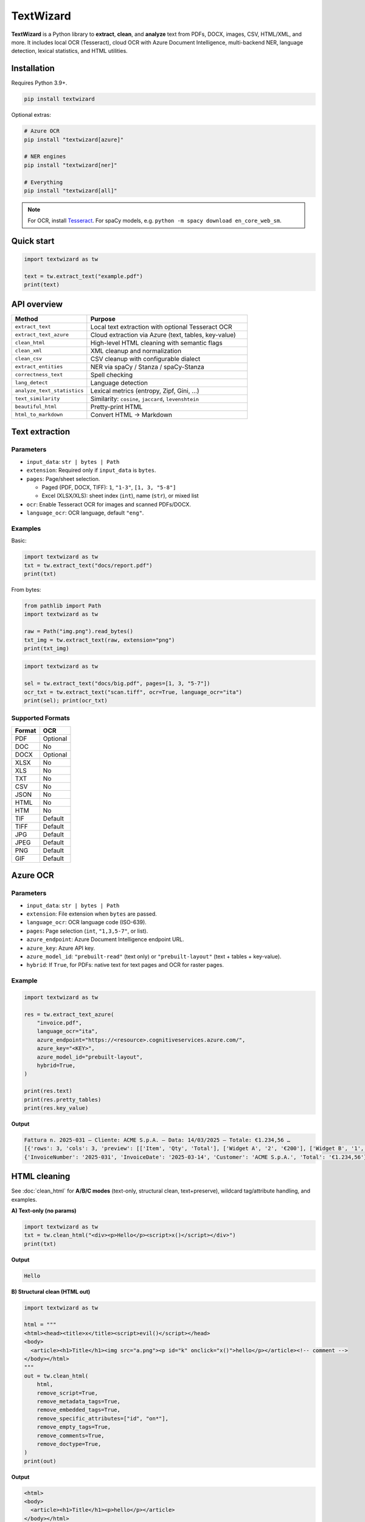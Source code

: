 ==========
TextWizard
==========

.. figure:: _static/img/TextWizardBanner.png
   :alt: TextWizard Banner
   :width: 800
   :height: 300
   :align: center

.. image:: https://img.shields.io/pypi/v/textwizard.svg
   :target: https://pypi.org/project/textwizard/
   :alt: PyPI - Version

.. image:: https://img.shields.io/pypi/dm/textwizard.svg?label=PyPI%20downloads
   :target: https://pypistats.org/packages/textwizard
   :alt: PyPI - Downloads/month

.. image:: https://img.shields.io/pypi/l/textwizard.svg
   :target: https://github.com/textwizard-dev/textwizard/blob/main/LICENSE
   :alt: License


**TextWizard** is a Python library to **extract**, **clean**, and **analyze** text from PDFs, DOCX, images, CSV, HTML/XML, and more. It includes local OCR (Tesseract), cloud OCR with Azure Document Intelligence, multi-backend NER, language detection, lexical statistics, and HTML utilities.


Installation
============

Requires Python 3.9+.

.. code-block:: bash

   pip install textwizard

Optional extras:

.. code-block:: bash

   # Azure OCR
   pip install "textwizard[azure]"

   # NER engines
   pip install "textwizard[ner]"

   # Everything
   pip install "textwizard[all]"

.. note::
   For OCR, install `Tesseract <https://github.com/tesseract-ocr/tesseract>`_.  
   For spaCy models, e.g. ``python -m spacy download en_core_web_sm``.

Quick start
===========

.. code-block:: python

   import textwizard as tw

   text = tw.extract_text("example.pdf")
   print(text)


API overview
============

.. list-table::
   :header-rows: 1
   :widths: 32 68

   * - Method
     - Purpose
   * - ``extract_text``
     - Local text extraction with optional Tesseract OCR
   * - ``extract_text_azure``
     - Cloud extraction via Azure (text, tables, key-value)
   * - ``clean_html``
     - High-level HTML cleaning with semantic flags
   * - ``clean_xml``
     - XML cleanup and normalization
   * - ``clean_csv``
     - CSV cleanup with configurable dialect
   * - ``extract_entities``
     - NER via spaCy / Stanza / spaCy-Stanza
   * - ``correctness_text``
     - Spell checking
   * - ``lang_detect``
     - Language detection
   * - ``analyze_text_statistics``
     - Lexical metrics (entropy, Zipf, Gini, …)
   * - ``text_similarity``
     - Similarity: ``cosine``, ``jaccard``, ``levenshtein``
   * - ``beautiful_html``
     - Pretty-print HTML
   * - ``html_to_markdown``
     - Convert HTML → Markdown

Text extraction
===============

Parameters
----------

- ``input_data``: ``str | bytes | Path``
- ``extension``: Required only if ``input_data`` is ``bytes``.
- ``pages``: Page/sheet selection.
  
  - Paged (PDF, DOCX, TIFF): ``1``, ``"1-3"``, ``[1, 3, "5-8"]``
  - Excel (XLSX/XLS): sheet index (``int``), name (``str``), or mixed list

- ``ocr``: Enable Tesseract OCR for images and scanned PDFs/DOCX.
- ``language_ocr``: OCR language, default ``"eng"``.

Examples
--------

Basic:

.. code-block:: python

   import textwizard as tw
   txt = tw.extract_text("docs/report.pdf")
   print(txt)


From bytes:

.. code-block:: python

   from pathlib import Path
   import textwizard as tw

   raw = Path("img.png").read_bytes()
   txt_img = tw.extract_text(raw, extension="png")
   print(txt_img)


.. code-block:: python

   import textwizard as tw

   sel = tw.extract_text("docs/big.pdf", pages=[1, 3, "5-7"])
   ocr_txt = tw.extract_text("scan.tiff", ocr=True, language_ocr="ita")
   print(sel); print(ocr_txt)


Supported Formats
-----------------

+---------+----------+
| Format  | OCR      |
+=========+==========+
| PDF     | Optional |
+---------+----------+
| DOC     | No       |
+---------+----------+
| DOCX    | Optional |
+---------+----------+
| XLSX    | No       |
+---------+----------+
| XLS     | No       |
+---------+----------+
| TXT     | No       |
+---------+----------+
| CSV     | No       |
+---------+----------+
| JSON    | No       |
+---------+----------+
| HTML    | No       |
+---------+----------+
| HTM     | No       |
+---------+----------+
| TIF     | Default  |
+---------+----------+
| TIFF    | Default  |
+---------+----------+
| JPG     | Default  |
+---------+----------+
| JPEG    | Default  |
+---------+----------+
| PNG     | Default  |
+---------+----------+
| GIF     | Default  |
+---------+----------+

Azure OCR
=========

Parameters
----------

- ``input_data``: ``str | bytes | Path``
- ``extension``: File extension when ``bytes`` are passed.
- ``language_ocr``: OCR language code (ISO-639).
- ``pages``: Page selection (``int``, ``"1,3,5-7"``, or list).
- ``azure_endpoint``: Azure Document Intelligence endpoint URL.
- ``azure_key``: Azure API key.
- ``azure_model_id``: ``"prebuilt-read"`` (text only) or ``"prebuilt-layout"`` (text + tables + key-value).
- ``hybrid``: If ``True``, for PDFs: native text for text pages and OCR for raster pages.

Example
-------

.. code-block:: python

   import textwizard as tw

   res = tw.extract_text_azure(
       "invoice.pdf",
       language_ocr="ita",
       azure_endpoint="https://<resource>.cognitiveservices.azure.com/",
       azure_key="<KEY>",
       azure_model_id="prebuilt-layout",
       hybrid=True,
   )

   print(res.text)
   print(res.pretty_tables)
   print(res.key_value)

**Output**

.. code-block:: text

   Fattura n. 2025-031 — Cliente: ACME S.p.A. — Data: 14/03/2025 — Totale: €1.234,56 …
   [{'rows': 3, 'cols': 3, 'preview': [['Item', 'Qty', 'Total'], ['Widget A', '2', '€200'], ['Widget B', '1', '€150']]}]
   {'InvoiceNumber': '2025-031', 'InvoiceDate': '2025-03-14', 'Customer': 'ACME S.p.A.', 'Total': '€1.234,56'}

HTML cleaning
=============

See :doc:`clean_html` for **A/B/C modes** (text-only, structural clean, text+preserve), wildcard tag/attribute handling, and examples.

**A) Text-only (no params)**

.. code-block:: python

   import textwizard as tw
   txt = tw.clean_html("<div><p>Hello</p><script>x()</script></div>")
   print(txt)

**Output**

.. code-block:: text

   Hello

**B) Structural clean (HTML out)**

.. code-block:: python

   import textwizard as tw

   html = """
   <html><head><title>x</title><script>evil()</script></head>
   <body>
     <article><h1>Title</h1><img src="a.png"><p id="k" onclick="x()">hello</p></article><!-- comment -->
   </body></html>
   """
   out = tw.clean_html(
       html,
       remove_script=True,
       remove_metadata_tags=True,
       remove_embedded_tags=True,
       remove_specific_attributes=["id", "on*"],
       remove_empty_tags=True,
       remove_comments=True,
       remove_doctype=True,
   )
   print(out)

**Output**

.. code-block:: html

   <html>
   <body>
     <article><h1>Title</h1><p>hello</p></article>
   </body></html>

**C) Text with preservation (False flags)**

.. code-block:: python

   import textwizard as tw

   html = "<html><body><article><h1>T</h1><p>Body</p><!-- c --></article></body></html>"
   txt = tw.clean_html(
       html,
       remove_sectioning_tags=False,   # keep <article> in output
       remove_heading_tags=False,      # keep <h1> in output
       remove_comments=False,          # keep comments
   )
   print(txt)

**Output**

.. code-block:: html

   <article><h1>T</h1>Body<!-- c --></article>

**Wildcard selectors**

.. code-block:: python

   import textwizard as tw
   html = '<div id="hero" data-track="x" onclick="h()"><img src="a.png"></div>'
   out = tw.clean_html(
       html,
       remove_specific_attributes=["id", "data-*", "on*"],
       remove_specific_tags=["im_"],
   )
   print(out)

**Output**

.. code-block:: html

   <html><head></head><body><div></div></body></html>

XML cleaning
============

.. code-block:: python

   import textwizard as tw

   xml = "<root xmlns='ns'><a/><b>ok</b><!-- x --></root>"
   fixed = tw.clean_xml(
       xml,
       remove_namespaces=True,
       remove_empty_tags=True,
       remove_comments=True,
       normalize_entities=True,
   )
   print(fixed)

**Output**

.. code-block:: xml

   <root><b>ok</b></root>

CSV cleaning
============

.. code-block:: python

   import textwizard as tw

   csv_data = """id,name,age,city,salary
   1,John,30,New York,50000
   2,Jane,25,,40000
   3,,35,Los Angeles,60000
   4,Mark,45,,70000
   5,Sarah,40,New York,
   1,John,30,New York,50000
   """
   out = tw.clean_csv(
       csv_data,
       delimiter=",",
       remove_columns=["id", "salary"],
       remove_values=["John", "50000"],
       trim_whitespace=True,
       remove_empty_columns=True,
       remove_empty_rows=True,
       remove_duplicates_rows=True,
   )
   print(out)

**Output**

.. code-block:: text

   name,age,city
   ,30,New York
   Jane,25,
   ,35,Los Angeles
   Mark,45,
   Sarah,40,New York

Named-Entity Recognition (NER)
==============================

.. code-block:: python

   import textwizard as tw

   sample = (
       "Alex Rivera traveled to Springfield to meet the research team at Northstar Analytics on 14 March 2025. "
       "The next day, he signed a pilot agreement with Horizon Bank and gave a talk at the University of Westland at 10:30 AM."
   )
   res = tw.extract_entities(sample)
   print([e.text for e in res.entities["PERSON"]])
   print([e.text for e in res.entities["GPE"]])
   print([e.text for e in res.entities["ORG"]])

**Output**

.. code-block:: text

   ['Alex Rivera']
   ['Springfield']
   ['Northstar Analytics', 'Horizon Bank', 'the University of Westland']

Spell checking
==============

.. code-block:: python

   import textwizard as tw

   check = tw.correctness_text("Thiss sentense has a typo.", language="en")
   print(check)

**Output**

.. code-block:: text

   {"errors_count": 2, "errors": ["thiss", "sentense"]}

Language detection
==================

Character n-gram detector with smart gating, priors, and linguistic hints.  
**Supports 161 ISO-639-1 languages.** Returns either a single top-1 code or a ranked list with probabilities.

.. code-block:: python

   import textwizard as tw
   print("LANGS:", tw.lang_detect("Ciao, come stai oggi?", return_top1=True))
   print("LANGS:", tw.lang_detect("The quick brown fox jumps over the lazy dog.", return_top1=True))
   print("LANGS:", tw.lang_detect("これは日本語のテスト文です。", return_top1=True))

**Output**

.. code-block:: text

   LANGS: it
   LANGS: en
   LANGS: ja

Text statistics
===============

.. code-block:: python

   import textwizard as tw
   stats = tw.analyze_text_statistics("a a a b b c d e f g")
   print(stats)

**Output**

.. code-block:: text

   {"entropy": 2.646, "zipf": {"slope": -0.605, "r2": 0.838}, "vocab_gini": 0.229, "type_token_ratio": 0.7, "hapax_ratio": 0.5, "simpson_index": 0.82, "yule_k": 800.0, "avg_word_length": 1.0}

Text similarity
===============

.. code-block:: python

   import textwizard as tw
   print(
       tw.text_similarity("kitten", "sitting", method="levenshtein"),
       tw.text_similarity("hello world", "hello brave world", method="jaccard"),
       tw.text_similarity("abc def", "abc xyz", method="cosine"),
   )

**Output**

.. code-block:: text

   0.5714285714285714 0.6666666666666666 0.33333333333333337

HTML tools
==========

Pretty-print HTML
-----------------

.. code-block:: python

   import textwizard as tw
   html = """
   <body>
     <button id='btn1' class="primary" disabled="disabled">
       Click   <b>me</b>
     </button>
     <img alt="Logo" src="/static/logo.png">
   </body>
   """
   print(tw.beautiful_html(
       html=html,
       indent=4,
       alphabetical_attributes=True,
       minimize_boolean_attributes=True,
       quote_attr_values="always",
       strip_whitespace=True,
       include_doctype=True,
       expand_mixed_content=True,
       expand_empty_elements=True,
   ))

**Output**

.. code-block:: html

   <!DOCTYPE html>
   <html>
       <head>
       </head>
       <body>
           <button class="primary" disabled id="btn1">
               Click
               <b>
                   me
               </b>
           </button>
           <img alt="Logo" src="/static/logo.png">
       </body>
   </html>

HTML → Markdown
---------------

.. code-block:: python

   import textwizard as tw
   print(tw.html_to_markdown("<h1>Hello</h1><p>World</p>"))

**Output**

.. code-block:: text

   # Hello

   World

License
=======

`AGPL-3.0-or-later <_static/LICENSE>`_.

Resources
=========

- `PyPI Package <https://pypi.org/project/textwizard/>`_
- `Documentation <https://textwizard.readthedocs.io/en/latest/>`_
- `GitHub Repository <https://github.com/textwizard-dev/TextWizard>`_

.. _contact_author:

Contact & Author
================

:Author: Mattia Rubino
:Email: `textwizard.dev@gmail.com <mailto:textwizard.dev@gmail.com>`_